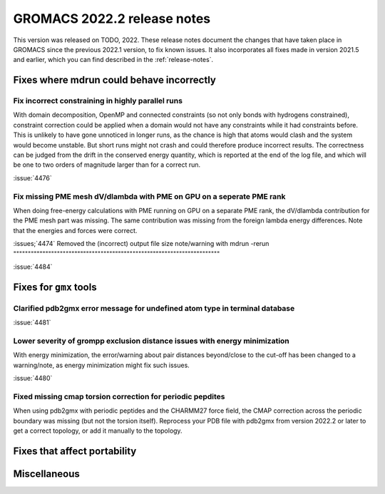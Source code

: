 GROMACS 2022.2 release notes
----------------------------

This version was released on TODO, 2022. These release notes
document the changes that have taken place in GROMACS since the
previous 2022.1 version, to fix known issues. It also incorporates all
fixes made in version 2021.5 and earlier, which you can find described
in the :ref:`release-notes`.

.. Note to developers!
   Please use """"""" to underline the individual entries for fixed issues in the subfolders,
   otherwise the formatting on the webpage is messed up.
   Also, please use the syntax :issue:`number` to reference issues on GitLab, without the
   a space between the colon and number!

Fixes where mdrun could behave incorrectly
^^^^^^^^^^^^^^^^^^^^^^^^^^^^^^^^^^^^^^^^^^^^^^^^

Fix incorrect constraining in highly parallel runs
""""""""""""""""""""""""""""""""""""""""""""""""""

With domain decomposition, OpenMP and connected constraints (so not only
bonds with hydrogens constrained), constraint correction could be applied
when a domain would not have any constraints while it had constraints before.
This is unlikely to have gone unnoticed in longer runs, as the chance is
high that atoms would clash and the system would become unstable. But short
runs might not crash and could therefore produce incorrect results. The correctness can
be judged from the drift in the conserved energy quantity, which is reported
at the end of the log file, and which will be one to two orders of magnitude
larger than for a correct run.

:issue:`4476`

Fix missing PME mesh dV/dlambda with PME on GPU on a seperate PME rank
""""""""""""""""""""""""""""""""""""""""""""""""""""""""""""""""""""""

When doing free-energy calculations with PME running on GPU on a separate
PME rank, the dV/dlambda contribution for the PME mesh part was missing.
The same contribution was missing from the foreign lambda energy differences.
Note that the energies and forces were correct.

:issues;`4474`
Removed the (incorrect) output file size note/warning with mdrun -rerun
"""""""""""""""""""""""""""""""""""""""""""""""""""""""""""""""""""""""

:issue:`4484`

Fixes for ``gmx`` tools
^^^^^^^^^^^^^^^^^^^^^^^

Clarified pdb2gmx error message for undefined atom type in terminal database
""""""""""""""""""""""""""""""""""""""""""""""""""""""""""""""""""""""""""""

:issue:`4481`

Lower severity of grompp exclusion distance issues with energy minimization
"""""""""""""""""""""""""""""""""""""""""""""""""""""""""""""""""""""""""""

With energy minimization, the error/warning about pair distances
beyond/close to the cut-off has been changed to a warning/note,
as energy minimization might fix such issues.

:issue:`4480`

Fixed missing cmap torsion correction for periodic pepdites
"""""""""""""""""""""""""""""""""""""""""""""""""""""""""""

When using pdb2gmx with periodic peptides and the CHARMM27
force field, the CMAP correction across the periodic boundary
was missing (but not the torsion itself). Reprocess your
PDB file with pdb2gmx from version 2022.2 or later to get a
correct topology, or add it manually to the topology.

Fixes that affect portability
^^^^^^^^^^^^^^^^^^^^^^^^^^^^^

Miscellaneous
^^^^^^^^^^^^^

